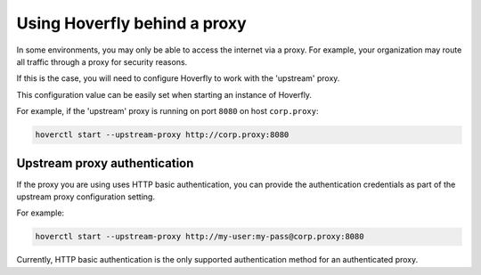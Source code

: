 .. _behind_a_proxy:

Using Hoverfly behind a proxy
================================

In some environments, you may only be able to access the internet via a proxy. For example,
your organization may route all traffic through a proxy for security reasons.

If this is the case, you will need to configure Hoverfly to work with the 'upstream' proxy.  

This configuration value can be easily set when starting an instance of Hoverfly.

For example, if the 'upstream' proxy is running on port ``8080`` on host ``corp.proxy``:  

.. code:: bash

    hoverctl start --upstream-proxy http://corp.proxy:8080

Upstream proxy authentication
-----------------------------

If the proxy you are using uses HTTP basic authentication, you can provide the authentication credentials as part of the upstream proxy configuration setting.

For example:

.. code:: bash

    hoverctl start --upstream-proxy http://my-user:my-pass@corp.proxy:8080
   
Currently, HTTP basic authentication is the only supported authentication method for an authenticated proxy.
